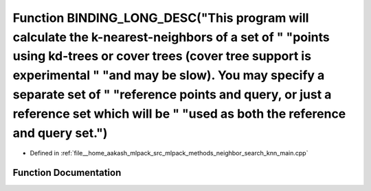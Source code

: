 .. _exhale_function_knn__main_8cpp_1a1ae8d97d6e8fcfe0439ef00d611c4420:

Function BINDING_LONG_DESC("This program will calculate the k-nearest-neighbors of a set of " "points using kd-trees or cover trees (cover tree support is experimental " "and may be slow). You may specify a separate set of " "reference points and query, or just a reference set which will be " "used as both the reference and query set.")
==================================================================================================================================================================================================================================================================================================================================================

- Defined in :ref:`file__home_aakash_mlpack_src_mlpack_methods_neighbor_search_knn_main.cpp`


Function Documentation
----------------------


.. doxygenfunction:: BINDING_LONG_DESC("This program will calculate the k-nearest-neighbors of a set of " "points using kd-trees or cover trees (cover tree support is experimental " "and may be slow). You may specify a separate set of " "reference points and query, or just a reference set which will be " "used as both the reference and query set.")
